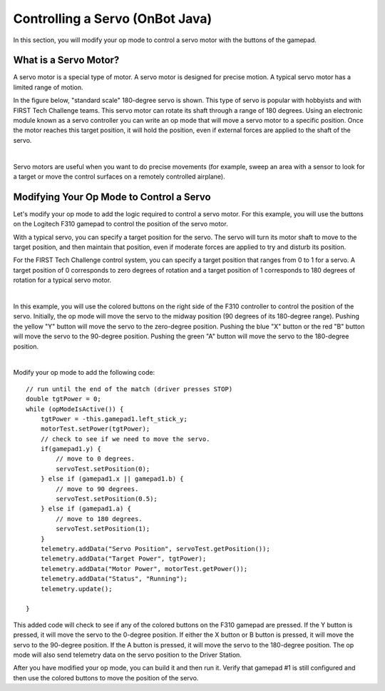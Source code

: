 Controlling a Servo (OnBot Java)
================================

In this section, you will modify your op mode to control a servo motor
with the buttons of the gamepad.

What is a Servo Motor?
~~~~~~~~~~~~~~~~~~~~~~

A servo motor is a special type of motor. A servo motor is designed for
precise motion. A typical servo motor has a limited range of motion.

In the figure below, "standard scale" 180-degree servo is shown. This
type of servo is popular with hobbyists and with FIRST Tech Challenge
teams. This servo motor can rotate its shaft through a range of 180
degrees. Using an electronic module known as a servo controller you can
write an op mode that will move a servo motor to a specific position.
Once the motor reaches this target position, it will hold the position,
even if external forces are applied to the shaft of the servo.

.. image:: images/hs485hbServo.jpg
   :align: center

|

Servo motors are useful when you want to do precise movements (for
example, sweep an area with a sensor to look for a target or move the
control surfaces on a remotely controlled airplane).

Modifying Your Op Mode to Control a Servo
~~~~~~~~~~~~~~~~~~~~~~~~~~~~~~~~~~~~~~~~~

Let's modify your op mode to add the logic required to control a servo
motor. For this example, you will use the buttons on the Logitech F310
gamepad to control the position of the servo motor.

With a typical servo, you can specify a target position for the servo.
The servo will turn its motor shaft to move to the target position, and
then maintain that position, even if moderate forces are applied to try
and disturb its position.

For the FIRST Tech Challenge control system, you can specify a target
position that ranges from 0 to 1 for a servo. A target position of 0
corresponds to zero degrees of rotation and a target position of 1
corresponds to 180 degrees of rotation for a typical servo motor.

.. image:: images/servo0to80.jpg
   :align: center

|

In this example, you will use the colored buttons on the right side of
the F310 controller to control the position of the servo. Initially, the
op mode will move the servo to the midway position (90 degrees of its
180-degree range). Pushing the yellow "Y" button will move the servo to
the zero-degree position. Pushing the blue "X" button or the red "B"
button will move the servo to the 90-degree position. Pushing the green
"A" button will move the servo to the 180-degree position.

.. image:: images/LogitechF310.jpg
   :align: center

|

Modify your op mode to add the following code:

::

   // run until the end of the match (driver presses STOP)
   double tgtPower = 0;
   while (opModeIsActive()) {
       tgtPower = -this.gamepad1.left_stick_y;
       motorTest.setPower(tgtPower);
       // check to see if we need to move the servo.
       if(gamepad1.y) {
           // move to 0 degrees.
           servoTest.setPosition(0);
       } else if (gamepad1.x || gamepad1.b) {
           // move to 90 degrees.
           servoTest.setPosition(0.5);
       } else if (gamepad1.a) {
           // move to 180 degrees.
           servoTest.setPosition(1);
       }
       telemetry.addData("Servo Position", servoTest.getPosition());
       telemetry.addData("Target Power", tgtPower);
       telemetry.addData("Motor Power", motorTest.getPower());
       telemetry.addData("Status", "Running");
       telemetry.update();

   }

This added code will check to see if any of the colored buttons on the
F310 gamepad are pressed. If the Y button is pressed, it will move the
servo to the 0-degree position. If either the X button or B button is
pressed, it will move the servo to the 90-degree position. If the A
button is pressed, it will move the servo to the 180-degree position.
The op mode will also send telemetry data on the servo position to the
Driver Station.

After you have modified your op mode, you can build it and then run it.
Verify that gamepad #1 is still configured and then use the colored
buttons to move the position of the servo.



